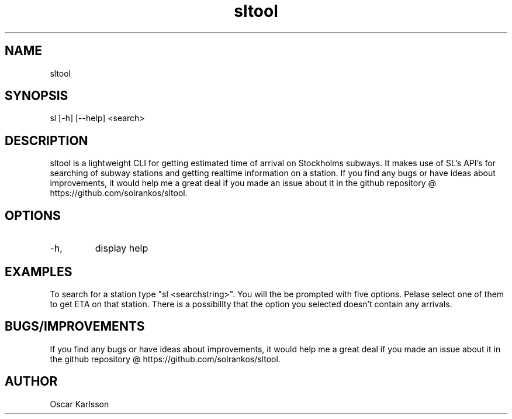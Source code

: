 .TH "sltool" "7" "Feb 2016" "1.2.0" "sltool man page"

.SH NAME
sltool

.SH SYNOPSIS
sl [-h] [--help] <search>

.SH DESCRIPTION
sltool is a lightweight CLI for getting estimated time of arrival on Stockholms subways. It makes use of SL's API's for searching of subway stations and getting realtime information on a station. 
If you find any bugs or have ideas about improvements, it would help me a great deal if you made an issue about it in the github repository @ https://github.com/solrankos/sltool.

.SH OPTIONS
.IP -h, --help
display help

.SH EXAMPLES
To search for a station type "sl <searchstring>".
You will the be prompted with five options. Pelase select one of them to get ETA on that station.
There is a possibillty that the option you selected doesn't contain any arrivals.

.SH BUGS/IMPROVEMENTS
If you find any bugs or have ideas about improvements, it would help me a great deal if you made an issue about it in the github repository @ https://github.com/solrankos/sltool.

.SH AUTHOR
Oscar Karlsson
